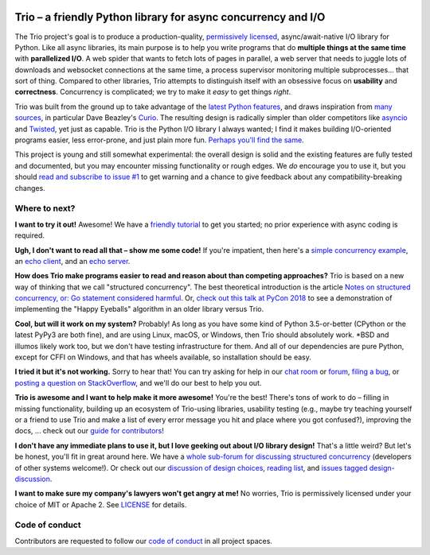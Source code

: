 .. image:: https://img.shields.io/badge/chat-join%20now-blue.svg
   :target: https://gitter.im/python-trio/general
   :alt: Join chatroom

.. image:: https://img.shields.io/badge/forum-join%20now-blue.svg
   :target: https://trio.discourse.group
   :alt: Join forum

.. image:: https://img.shields.io/badge/docs-read%20now-blue.svg
   :target: https://trio.readthedocs.io
   :alt: Documentation
   
.. image:: https://img.shields.io/pypi/v/trio.svg
   :target: https://pypi.org/project/trio
   :alt: Latest PyPi version

.. image:: https://img.shields.io/conda/vn/conda-forge/trio.svg
   :target: https://anaconda.org/conda-forge/trio
   :alt: Latest conda-forge version   

.. image:: https://codecov.io/gh/python-trio/trio/branch/master/graph/badge.svg
   :target: https://codecov.io/gh/python-trio/trio
   :alt: Test coverage

Trio – a friendly Python library for async concurrency and I/O
==============================================================

.. Github carefully breaks rendering of SVG directly out of the repo,
   so we have to redirect through cdn.rawgit.com
   See:
     https://github.com/isaacs/github/issues/316
     https://github.com/github/markup/issues/556#issuecomment-288581799
   I also tried rendering to PNG and linking to that locally, which
   "works" in that it displays the image, but for some reason it
   ignores the width and align directives, so it's actually pretty
   useless...

.. image:: https://cdn.rawgit.com/python-trio/trio/9b0bec646a31e0d0f67b8b6ecc6939726faf3e17/logo/logo-with-background.svg
   :width: 200px
   :align: right

The Trio project's goal is to produce a production-quality,
`permissively licensed
<https://github.com/python-trio/trio/blob/master/LICENSE>`__,
async/await-native I/O library for Python. Like all async libraries,
its main purpose is to help you write programs that do **multiple
things at the same time** with **parallelized I/O**. A web spider that
wants to fetch lots of pages in parallel, a web server that needs to
juggle lots of downloads and websocket connections at the same time, a
process supervisor monitoring multiple subprocesses... that sort of
thing. Compared to other libraries, Trio attempts to distinguish
itself with an obsessive focus on **usability** and
**correctness**. Concurrency is complicated; we try to make it *easy*
to get things *right*.

Trio was built from the ground up to take advantage of the `latest
Python features <https://www.python.org/dev/peps/pep-0492/>`__, and
draws inspiration from `many sources
<https://github.com/python-trio/trio/wiki/Reading-list>`__, in
particular Dave Beazley's `Curio <https://curio.readthedocs.io/>`__.
The resulting design is radically simpler than older competitors like
`asyncio <https://docs.python.org/3/library/asyncio.html>`__ and
`Twisted <https://twistedmatrix.com/>`__, yet just as capable. Trio is
the Python I/O library I always wanted; I find it makes building
I/O-oriented programs easier, less error-prone, and just plain more
fun. `Perhaps you'll find the same
<https://github.com/python-trio/trio/wiki/Testimonials>`__.

This project is young and still somewhat experimental: the overall
design is solid and the existing features are fully tested and
documented, but you may encounter missing functionality or rough
edges. We *do* encourage you to use it, but you should `read and
subscribe to issue #1
<https://github.com/python-trio/trio/issues/1>`__ to get warning and a
chance to give feedback about any compatibility-breaking changes.


Where to next?
--------------

**I want to try it out!** Awesome! We have a `friendly tutorial
<https://trio.readthedocs.io/en/stable/tutorial.html>`__ to get you
started; no prior experience with async coding is required.

**Ugh, I don't want to read all that – show me some code!** If you're
impatient, then here's a `simple concurrency example
<https://trio.readthedocs.io/en/stable/tutorial.html#tutorial-example-tasks-intro>`__,
an `echo client
<https://trio.readthedocs.io/en/stable/tutorial.html#tutorial-echo-client-example>`__,
and an `echo server
<https://trio.readthedocs.io/en/stable/tutorial.html#tutorial-echo-server-example>`__.

**How does Trio make programs easier to read and reason about than
competing approaches?** Trio is based on a new way of thinking that we
call "structured concurrency". The best theoretical introduction is
the article `Notes on structured concurrency, or: Go statement
considered harmful
<https://vorpus.org/blog/notes-on-structured-concurrency-or-go-statement-considered-harmful/>`__.
Or, `check out this talk at PyCon 2018
<https://www.youtube.com/watch?v=oLkfnc_UMcE>`__ to see a
demonstration of implementing the "Happy Eyeballs" algorithm in an
older library versus Trio.

**Cool, but will it work on my system?** Probably! As long as you have
some kind of Python 3.5-or-better (CPython or the latest PyPy3 are
both fine), and are using Linux, macOS, or Windows, then Trio should
absolutely work. *BSD and illumos likely work too, but we don't have
testing infrastructure for them. And all of our dependencies are pure
Python, except for CFFI on Windows, and that has wheels available, so
installation should be easy.

**I tried it but it's not working.** Sorry to hear that! You can try
asking for help in our `chat room
<https://gitter.im/python-trio/general>`__ or `forum
<https://trio.discourse.group>`__, `filing a bug
<https://github.com/python-trio/trio/issues/new>`__, or `posting a
question on StackOverflow
<https://stackoverflow.com/questions/ask?tags=python+python-trio>`__,
and we'll do our best to help you out.

**Trio is awesome and I want to help make it more awesome!** You're
the best! There's tons of work to do – filling in missing
functionality, building up an ecosystem of Trio-using libraries,
usability testing (e.g., maybe try teaching yourself or a friend to
use Trio and make a list of every error message you hit and place
where you got confused?), improving the docs, ... check out our `guide
for contributors
<https://trio.readthedocs.io/en/stable/contributing.html>`__!

**I don't have any immediate plans to use it, but I love geeking out
about I/O library design!** That's a little weird? But let's be
honest, you'll fit in great around here. We have a `whole sub-forum
for discussing structured concurrency
<https://trio.discourse.group/c/structured-concurrency>`__ (developers
of other systems welcome!). Or check out our `discussion of design
choices
<https://trio.readthedocs.io/en/stable/design.html#user-level-api-principles>`__,
`reading list
<https://github.com/python-trio/trio/wiki/Reading-list>`__, and
`issues tagged design-discussion
<https://github.com/python-trio/trio/labels/design%20discussion>`__.

**I want to make sure my company's lawyers won't get angry at me!** No
worries, Trio is permissively licensed under your choice of MIT or
Apache 2. See `LICENSE
<https://github.com/python-trio/trio/blob/master/LICENSE>`__ for details.


Code of conduct
---------------

Contributors are requested to follow our `code of conduct
<https://trio.readthedocs.io/en/stable/code-of-conduct.html>`__ in all
project spaces.
